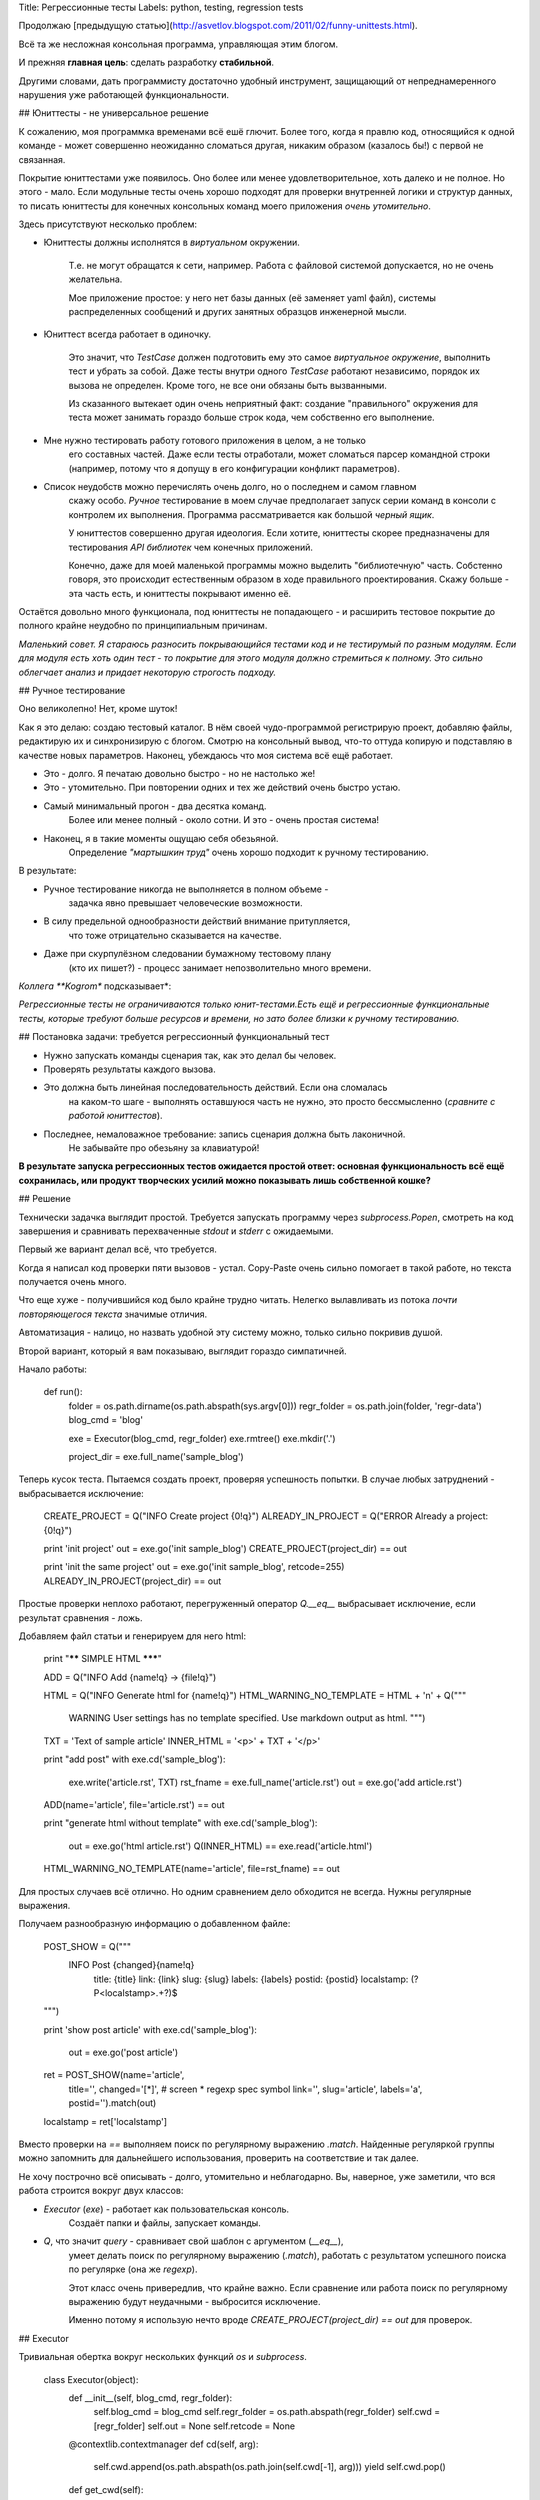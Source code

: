 Title: Регрессионные тесты
Labels: python, testing, regression tests

Продолжаю 
[предыдущую статью](http://asvetlov.blogspot.com/2011/02/funny-unittests.html).

Всё та же несложная консольная программа, управляющая этим блогом.

И прежняя **главная цель**: сделать разработку **стабильной**. 

Другими словами, дать программисту достаточно удобный инструмент, защищающий 
от непреднамеренного нарушения уже работающей функциональности.

## Юниттесты - не универсальное решение

К сожалению, моя программка временами всё ешё глючит. 
Более того, когда я правлю код,
относящийся к одной команде - может совершенно неожиданно сломаться другая,
никаким образом (казалось бы!) с первой не связанная.

Покрытие юниттестами уже появилось. 
Оно более или менее удовлетворительное, хоть далеко и не полное.
Но этого - мало.
Если модульные тесты очень хорошо подходят 
для проверки внутренней логики и структур
данных, то писать юниттесты для конечных консольных команд моего приложения 
*очень утомительно*.

Здесь присутствуют несколько проблем:
 
* Юниттесты должны исполнятся в *виртуальном* окружении. 

    Т.е. не могут обращатся к сети, например. 
    Работа с файловой системой допускается, но не очень желательна.

    Мое приложение простое: у него нет базы данных (её заменяет yaml файл),
    системы распределенных сообщений и других занятных 
    образцов инженерной мысли.

* Юниттест всегда работает в одиночку.

    Это значит, что `TestCase` должен
    подготовить ему это самое *виртуальное окружение*, выполнить тест
    и убрать за собой. Даже тесты внутри одного `TestCase` работают 
    независимо, порядок их вызова не определен. 
    Кроме того, не все они обязаны быть вызванными.
    
    Из сказанного вытекает один очень неприятный факт: 
    создание "правильного" окружения для теста
    может занимать гораздо больше строк кода, чем собственно его выполнение.

* Мне нужно тестировать работу готового приложения в целом, а не только
    его составных частей. Даже если тесты отработали, может сломаться
    парсер командной строки (например, потому что я допущу в его конфигурации
    конфликт параметров).

* Список неудобств можно перечислять очень долго, но о последнем и самом главном
    скажу особо. *Ручное* тестирование в моем случае предполагает запуск
    серии команд в консоли с контролем их выполнения. Программа рассматривается
    как большой *черный ящик*.

    У юниттестов совершенно другая идеология. 
    Если хотите, юниттесты скорее предназначены для тестирования *API библиотек*
    чем конечных приложений. 

    Конечно, даже для моей маленькой программы можно выделить "библиотечную"
    часть. Собстенно говоря, это происходит естественным образом
    в ходе правильного проектирования.
    Скажу больше - эта часть есть, и юниттесты покрывают именно её.

Остаётся довольно много функционала, под юниттесты не попадающего - и расширить
тестовое покрытие до полного крайне неудобно по принципиальным причинам.

*Маленький совет. Я стараюсь разносить покрывающийся тестами код и не
тестирумый по разным модулям. Если для модуля есть хоть один тест - то
покрытие для этого модуля должно стремиться к полному. 
Это сильно облегчает анализ и придает некоторую строгость подходу.*

## Ручное тестирование

Оно великолепно! Нет, кроме шуток!

Как я это делаю: создаю тестовый каталог. В нём своей чудо-программой
регистрирую проект, добавляю файлы, редактирую их и синхронизирую
с блогом. Смотрю на консольный вывод, что-то оттуда копирую и подставляю 
в качестве новых параметров.
Наконец, убеждаюсь что моя система всё ещё работает.

* Это - долго. Я печатаю довольно быстро - но не настолько же!
* Это - утомительно. При повторении одних и тех же действий очень быстро устаю.
* Самый минимальный прогон - два десятка команд. 
    Более или менее полный - около сотни.
    И это - очень простая система!
* Наконец, я в такие моменты ощущаю себя обезьяной. 
    Определение *"мартышкин труд"* очень хорошо подходит к ручному тестированию.

В результате:

* Ручное тестирование никогда не выполняется в полном объеме -
    задачка явно превышает человеческие возможности.
* В силу предельной однообразности действий внимание притупляется,
    что тоже отрицательно сказывается на качестве.
* Даже при скурпулёзном следовании бумажному тестовому плану 
    (кто их пишет?) - процесс занимает непозволительно много времени.

*Коллега **Kogrom** подсказывает*:

*Регрессионные тесты не ограничиваются только юнит-тестами.Есть ещё и регрессионные функциональные тесты, 
которые требуют больше ресурсов и времени, 
но зато более близки к ручному тестированию.*

## Постановка задачи: требуется регрессионный функциональный тест
    
* Нужно запускать команды сценария так, как это делал бы человек.
* Проверять результаты каждого вызова.
* Это должна быть линейная последовательность действий. Если она сломалась
    на каком-то шаге - выполнять оставшуюся часть не нужно, это просто
    бессмысленно (*сравните с работой юниттестов*).
* Последнее, немаловажное требование: запись сценария должна быть лаконичной.
    Не забывайте про обезьяну за клавиатурой!

**В результате запуска регрессионных тестов ожидается простой ответ:
основная функциональность всё ещё сохранилась, или продукт творческих
усилий можно показывать лишь собственной кошке?**

## Решение

Технически задачка выглядит простой. Требуется запускать программу через
`subprocess.Popen`, смотреть на код завершения и сравнивать перехваченные
`stdout` и `stderr` с ожидаемыми.

Первый же вариант делал всё, что требуется.

Когда я написал код проверки пяти вызовов - устал. Copy-Paste очень сильно
помогает в такой работе, но текста получается очень много.

Что еще хуже - получившийся код было крайне трудно читать. Нелегко вылавливать
из потока *почти повторяющегося текста* значимые отличия.

Автоматизация - налицо, но назвать удобной эту систему можно, только сильно
покривив душой.

Второй вариант, который я вам показываю, выглядит гораздо симпатичней.


Начало работы:

    def run():
        folder = os.path.dirname(os.path.abspath(sys.argv[0]))
        regr_folder = os.path.join(folder, 'regr-data')
        blog_cmd = 'blog'

        exe = Executor(blog_cmd, regr_folder)
        exe.rmtree()
        exe.mkdir('.')

        project_dir = exe.full_name('sample_blog')


Теперь кусок теста. Пытаемся создать проект, проверяя успешность попытки.
В случае любых затруднений - выбрасывается исключение:

        CREATE_PROJECT = Q("INFO Create project {0!q}")
        ALREADY_IN_PROJECT = Q("ERROR Already a project: {0!q}")

        print 'init project'
        out = exe.go('init sample_blog')
        CREATE_PROJECT(project_dir) == out

        print 'init the same project'
        out = exe.go('init sample_blog', retcode=255)
        ALREADY_IN_PROJECT(project_dir) == out

Простые проверки неплохо работают, перегруженный оператор `Q.__eq__` выбрасывает
исключение, если результат сравнения - ложь.

Добавляем файл статьи и генерируем для него html:

        print "****** SIMPLE HTML *******"

        ADD = Q("INFO Add {name!q} -> {file!q}")

        HTML = Q("INFO Generate html for {name!q}")
        HTML_WARNING_NO_TEMPLATE = HTML + '\n' + Q("""
            WARNING User settings has no template specified.
            Use markdown output as html.
            """)

        TXT = 'Text of sample article'
        INNER_HTML = '<p>' + TXT + '</p>'

        print "add post"
        with exe.cd('sample_blog'):
            exe.write('article.rst', TXT)
            rst_fname = exe.full_name('article.rst')
            out = exe.go('add article.rst')
        ADD(name='article', file='article.rst') == out

        print "generate html without template"
        with exe.cd('sample_blog'):
            out = exe.go('html article.rst')
            Q(INNER_HTML) == exe.read('article.html')
        HTML_WARNING_NO_TEMPLATE(name='article', file=rst_fname) == out

Для простых случаев всё отлично. Но одним сравнением дело обходится не всегда.
Нужны регулярные выражения.

Получаем разнообразную информацию о добавленном файле:

        POST_SHOW = Q("""\
            INFO Post {changed}{name!q}
                title: {title}
                link: {link}
                slug: {slug}
                labels: {labels}
                postid: {postid}
                localstamp: (?P<localstamp>.+?)$
        """)

        print 'show post article'
        with exe.cd('sample_blog'):
            out = exe.go('post article')
        ret = POST_SHOW(name='article',
                  title='',
                  changed='[*]', # screen * regexp spec symbol
                  link='',
                  slug='article',
                  labels='a',
                  postid='').match(out)
        localstamp = ret['localstamp']

Вместо проверки на `==` выполняем поиск по регулярному выражению `.match`.
Найденные регуляркой группы можно запомнить для дальнейшего использования,
проверить на соответствие и так далее.

Не хочу построчно всё описывать - долго, утомительно и неблагодарно.
Вы, наверное, уже заметили, что вся работа строится вокруг двух классов:

* `Executor` (`exe`) - работает как пользовательская консоль.
    Создаёт папки и файлы, запускает команды.

* `Q`, что значит *query* - сравнивает свой шаблон с аргументом (`__eq__`),
    умеет делать поиск по регулярному выражению (`.match`), работать с результатом
    успешного поиска по регулярке (она же *regexp*).

    Этот класс очень привередлив, что крайне важно. Если сравнение или 
    работа поиск по регулярному выражению будут неудачными - выбросится
    исключение.

    Именно потому я использую нечто вроде `CREATE_PROJECT(project_dir) == out`
    для проверок.

## Executor

Тривиальная обертка вокруг нескольких функций `os` и `subprocess`.

     class Executor(object):
         def __init__(self, blog_cmd, regr_folder):
             self.blog_cmd = blog_cmd
             self.regr_folder = os.path.abspath(regr_folder)
             self.cwd = [regr_folder]
             self.out = None
             self.retcode = None

         @contextlib.contextmanager
         def cd(self, arg):
             self.cwd.append(os.path.abspath(os.path.join(self.cwd[-1], arg)))
             yield
             self.cwd.pop()

         def get_cwd(self):
             return self.cwd[-1]

         def mkdir(self, arg):
             os.makedirs(os.path.join(self.cwd[-1], arg))

         def rmtree(self):
             folder = self.cwd[-1]
             if os.path.exists(folder):
                 shutil.rmtree(folder)

         def write(self, fname, text):
             with open(self.full_name(fname), 'wb') as f:
                 f.write(text)

         def read(self, fname):
             with open(self.full_name(fname), 'rb') as f:
                 return f.read()

         def full_name(self, fname):
             return os.path.join(self.cwd[-1], fname)

         def go(self, args, retcode=0):
             """run blog with args, return stdout merged with stderr"""
             args_list = shlex.split(args)
             proc = subprocess.Popen([self.blog_cmd] + args_list,
                                     cwd=self.get_cwd(),
                                     stdout=subprocess.PIPE,
                                     stderr=subprocess.STDOUT)
             self.out, err = proc.communicate()
             self.retcode = proc.returncode
             if retcode is not None:
                 if retcode != self.retcode:
                     raise RuntimeError("RETCODE %s, EXPECTED %s\n%s" %
                                        (self.retcode,
                                         retcode,
                                         self.out)
                                        )
             return self.out

Откровенно говоря, всё просто как пять копеек. 

`cd`, `mkdir`, `read`, `write` говорят сами за себя. 

`go` запускает тестируемую программу с нужными аргументами,
проверяет ее код завершения и возвращает объединенный вывод стандартных потоков.

`shlex.split` используется для правильного разбиения полученной командной 
строки на составные части.


## Query

Проверяет шаблон на соответствие строке. Проверки бывают двух типов: на равенство
и на регулярное выражение. Если проверка не проходит - выбрасывается исключение.

Проверки на регулярные выражения в случае успеха возвращают объект типа `Match`,
дающий простой доступ к найденным группам.

Для большего удобства `Q` наследуется от `Template` 
(смотрите 
["Форматирование строк"](http://asvetlov.blogspot.com/2011/02/formatting.html))
и использует `NamespaceFormatter`, возвращающий `None` для каждого неизвестного
параметра.

     class Q(Template):
         """Query, used for result check"""
         NS = NamespaceFormatter(collections.defaultdict(lambda: None))

         def format(__self, *__args, **__kwargs):
             return Q(__self.NS.vformat(__self, __args, __kwargs))

         def eq(self, other, strip=True):
             if strip:
                 other = other.strip()
             if str(self) != str(other):
                 raise RuntimeError('Not Equals\n%s\n----------- != ------------\n%s'
                                    % (self, other))

         def __eq__(self, other):
             return self.eq(other)

         def __ne__(self, other):
             return not self.eq(other)

         def match(self, test, strip=True):
             if strip:
                 test = test.strip()
             match = re.match(self, test, re.M)
             if match is None:
                 raise RuntimeError("%s\n doesn't match pattern\n%s" % (test, self))
             return Match(match)

         def ifind(self, test, strip=True):
             if strip:
                 test = test.strip()
             return (Match(m) for m in re.finditer(self, test, re.M))

     class Match(object):
         def __init__(self, match):
             self.match = match

         def check(self, **kwargs):
             groups = self.match.groupdict()
             for name, val in kwargs:
                 group = groups(name)
                 Q(val) == group

         def __getitem__(self, key):
             return self.match.groupdict()[key]

Примеры наглядно демонстрируют применение класса `Q`, что-то дополнительно 
объяснять вроде бы и не нужно.

## Результат работы

Вот и всё.

У меня есть очень длинный сценарий *регрессионного теста*:

* Изделие работает, и делает своё дело очень хорошо. 
* Добавлять новые тесты легко и приятно.
* Что не менее важно - сценарий легко читать.
* Запуск регрессионного теста позволяет с большой степенью уверенности говорить
    о том, что работа программы не нарушена.
* На создание инфраструктуры я потратил от силы час. Конечно, написание самих
    тестов (и, главное, устранение выявившихся в процессе ошибок в программе)
    заняло куда больше времени - но оно того стоило.
* Теперь я запускаю эти тесты перед каждым `commit`, вместе с юниттестами,
    ожидаю завершения - и таки делаю фиксацию с чистым сердцем или,
    что чаще бывает, продолжаю править баги.

В общем, я очень доволен - появился дополнительный 
автоматический котроль за результатами моей работы, который быстро замечает 
потерю работоспособности.
    

## Заключение

Возникают несколько вопросов.

Почему бы не отказаться от юнит-тестирования и делать только регрессионные тесты?

Ответ сложный. 

* Регрессионный тест смотрит на программу *снаружи*, не вникая
    в детали. Для тестирования внутренней логики лучше подходят именно юниттесты.
    Они в моем тривиальном случае отрабатывают примерно за секунду. 
    Регрессионный занимает больше минуты. 

* У юниттестов есть своя ниша, в которой они хороши. 
    Помните, что я писал о *библиотеках* в начале этой статьи?

* Для регрессионного теста зачастую требуется создание сложной среды:
    обеспечить базу данных, настроить взаимодействующие сервера.

    И это может быть **очень** медленно.

* Скорость, возможно, главный враг такого подхода.
    Полчаса на минимальный прогон, напряженная работа целого кластера в течении
    ночи для полной проверки продукта - характерные времена
    для большой и сложной системы.
  
Если бы регрессионные тесты выполнялись мгновенно - большая часть вопросов бы отпала.
К сожалению, это не так.

Я рассмотрел пример тестов для консольного приложения. Что делать в других случаях?

Да то же самое!

Для Веба есть Mechanize, twill, Selenium. 
Можно виртуально ходить по ссылкам, не запуская настоящего браузера. 
Предоставьте эту честь роботу!

Для GUI тоже есть способ. Проще всего воспользоваться средсвами
используемой вами GUI библиотеки.
Запустите приложение в том же процессе и в idle цикле эмулируйте
действия пользователя. Ввводите текст и посылайте сообщения о том, что нужная
кнопка нажата.
Заодно библиотека GUI даст возможность узнать содержимое текстовых полей и так далее.
Это удобно!

И, самое главное - регрессионные тесты выполняются автоматически. 
Достаточно запустить скрипт и дождаться его окончания.
Всю тяжелую "обезьянью" работу выполняет скурпулёзный и внимательный компьютер,
который не подвержен лени.

